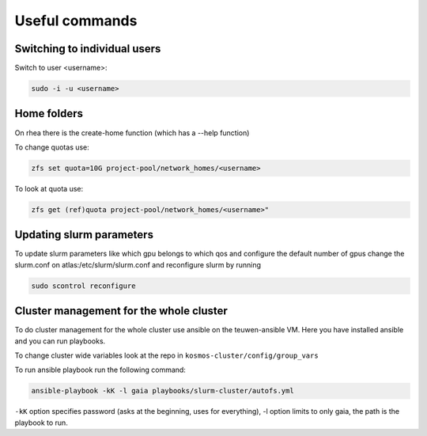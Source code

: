 ===============
Useful commands
===============

Switching to individual users
-----------------------------

Switch to user <username>:

.. code-block:: bash
   
   sudo -i -u <username>

Home folders
------------
On rhea there is the create-home function (which has a --help
function)

To change quotas use:

.. code-block:: bash

    zfs set quota=10G project-pool/network_homes/<username>

To look at quota use:

.. code-block:: bash

    zfs get (ref)quota project-pool/network_homes/<username>"

Updating slurm parameters
-------------------------
To update slurm parameters like which gpu belongs to which qos and
configure the default number of gpus change the slurm.conf on
atlas:/etc/slurm/slurm.conf and reconfigure slurm by running

.. code-block:: bash

   sudo scontrol reconfigure

Cluster management for the whole cluster
----------------------------------------
To do cluster management for the whole cluster use ansible on the teuwen-ansible VM. Here you have installed ansible and
you can run playbooks.

To change cluster wide variables look at the repo in ``kosmos-cluster/config/group_vars``

To run ansible playbook run the following command:

.. code-block:: bash

   ansible-playbook -kK -l gaia playbooks/slurm-cluster/autofs.yml

``-kK`` option specifies password (asks at the beginning, uses for everything),
-l option limits to only gaia, the path is the playbook to run.
